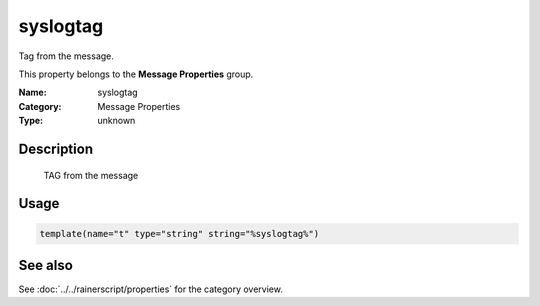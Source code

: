 .. _prop-message-syslogtag:
.. _properties.message.syslogtag:

syslogtag
=========

.. index::
   single: properties; syslogtag
   single: syslogtag

.. summary-start

Tag from the message.

.. summary-end

This property belongs to the **Message Properties** group.

:Name: syslogtag
:Category: Message Properties
:Type: unknown

Description
-----------
  TAG from the message

Usage
-----
.. _properties.message.syslogtag-usage:

.. code-block:: rsyslog

   template(name="t" type="string" string="%syslogtag%")

See also
--------
See :doc:`../../rainerscript/properties` for the category overview.
